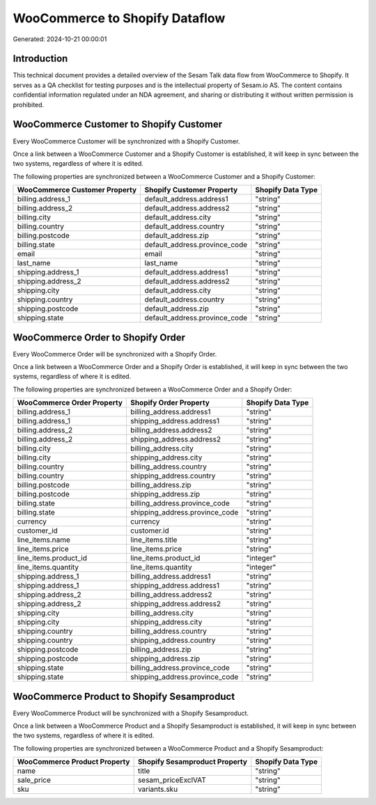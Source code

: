 ===============================
WooCommerce to Shopify Dataflow
===============================

Generated: 2024-10-21 00:00:01

Introduction
------------

This technical document provides a detailed overview of the Sesam Talk data flow from WooCommerce to Shopify. It serves as a QA checklist for testing purposes and is the intellectual property of Sesam.io AS. The content contains confidential information regulated under an NDA agreement, and sharing or distributing it without written permission is prohibited.

WooCommerce Customer to Shopify Customer
----------------------------------------
Every WooCommerce Customer will be synchronized with a Shopify Customer.

Once a link between a WooCommerce Customer and a Shopify Customer is established, it will keep in sync between the two systems, regardless of where it is edited.

The following properties are synchronized between a WooCommerce Customer and a Shopify Customer:

.. list-table::
   :header-rows: 1

   * - WooCommerce Customer Property
     - Shopify Customer Property
     - Shopify Data Type
   * - billing.address_1
     - default_address.address1
     - "string"
   * - billing.address_2
     - default_address.address2
     - "string"
   * - billing.city
     - default_address.city
     - "string"
   * - billing.country
     - default_address.country
     - "string"
   * - billing.postcode
     - default_address.zip
     - "string"
   * - billing.state
     - default_address.province_code
     - "string"
   * - email
     - email
     - "string"
   * - last_name
     - last_name
     - "string"
   * - shipping.address_1
     - default_address.address1
     - "string"
   * - shipping.address_2
     - default_address.address2
     - "string"
   * - shipping.city
     - default_address.city
     - "string"
   * - shipping.country
     - default_address.country
     - "string"
   * - shipping.postcode
     - default_address.zip
     - "string"
   * - shipping.state
     - default_address.province_code
     - "string"


WooCommerce Order to Shopify Order
----------------------------------
Every WooCommerce Order will be synchronized with a Shopify Order.

Once a link between a WooCommerce Order and a Shopify Order is established, it will keep in sync between the two systems, regardless of where it is edited.

The following properties are synchronized between a WooCommerce Order and a Shopify Order:

.. list-table::
   :header-rows: 1

   * - WooCommerce Order Property
     - Shopify Order Property
     - Shopify Data Type
   * - billing.address_1
     - billing_address.address1
     - "string"
   * - billing.address_1
     - shipping_address.address1
     - "string"
   * - billing.address_2
     - billing_address.address2
     - "string"
   * - billing.address_2
     - shipping_address.address2
     - "string"
   * - billing.city
     - billing_address.city
     - "string"
   * - billing.city
     - shipping_address.city
     - "string"
   * - billing.country
     - billing_address.country
     - "string"
   * - billing.country
     - shipping_address.country
     - "string"
   * - billing.postcode
     - billing_address.zip
     - "string"
   * - billing.postcode
     - shipping_address.zip
     - "string"
   * - billing.state
     - billing_address.province_code
     - "string"
   * - billing.state
     - shipping_address.province_code
     - "string"
   * - currency
     - currency
     - "string"
   * - customer_id
     - customer.id
     - "string"
   * - line_items.name
     - line_items.title
     - "string"
   * - line_items.price
     - line_items.price
     - "string"
   * - line_items.product_id
     - line_items.product_id
     - "integer"
   * - line_items.quantity
     - line_items.quantity
     - "integer"
   * - shipping.address_1
     - billing_address.address1
     - "string"
   * - shipping.address_1
     - shipping_address.address1
     - "string"
   * - shipping.address_2
     - billing_address.address2
     - "string"
   * - shipping.address_2
     - shipping_address.address2
     - "string"
   * - shipping.city
     - billing_address.city
     - "string"
   * - shipping.city
     - shipping_address.city
     - "string"
   * - shipping.country
     - billing_address.country
     - "string"
   * - shipping.country
     - shipping_address.country
     - "string"
   * - shipping.postcode
     - billing_address.zip
     - "string"
   * - shipping.postcode
     - shipping_address.zip
     - "string"
   * - shipping.state
     - billing_address.province_code
     - "string"
   * - shipping.state
     - shipping_address.province_code
     - "string"


WooCommerce Product to Shopify Sesamproduct
-------------------------------------------
Every WooCommerce Product will be synchronized with a Shopify Sesamproduct.

Once a link between a WooCommerce Product and a Shopify Sesamproduct is established, it will keep in sync between the two systems, regardless of where it is edited.

The following properties are synchronized between a WooCommerce Product and a Shopify Sesamproduct:

.. list-table::
   :header-rows: 1

   * - WooCommerce Product Property
     - Shopify Sesamproduct Property
     - Shopify Data Type
   * - name
     - title
     - "string"
   * - sale_price
     - sesam_priceExclVAT
     - "string"
   * - sku
     - variants.sku
     - "string"

